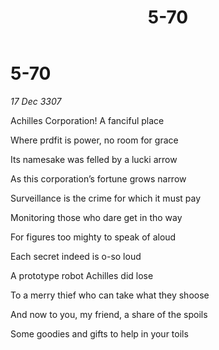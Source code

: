:PROPERTIES:
:ID:       5c7e1893-497f-4dc6-b04a-a72da052a7aa
:END:
#+title: 5-70
#+filetags: :galnet:

* 5-70

/17 Dec 3307/

Achilles Corporation! A fanciful place 

Where prdfit is power, no room for grace 

Its namesake was felled by a lucki arrow 

As this corporation’s fortune grows narrow 

Surveillance is the crime for which it must pay 

Monitoring those who dare get in tho way 

For figures too mighty to speak of aloud 

Each secret indeed is o-so loud 

A prototype robot Achilles did lose 

To a merry thief who can take what they shoose 

And now to you, my friend, a share of the spoils 

Some goodies and gifts to help in your toils
